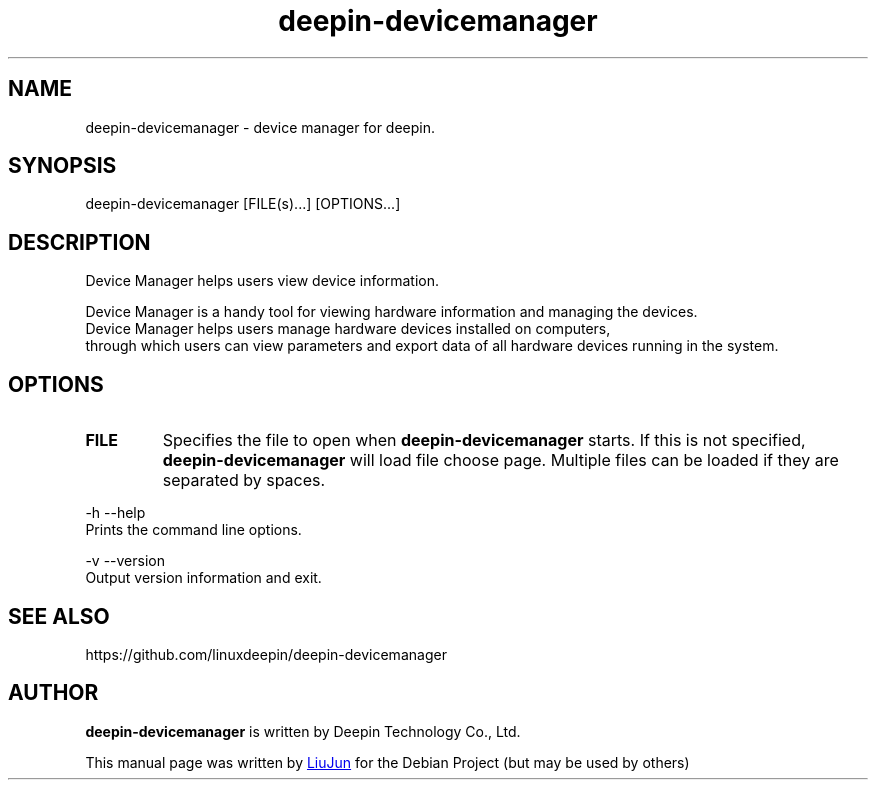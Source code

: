 .\"                                      Hey, EMACS: -*- nroff -*-
.\" (C) Copyright (C) 2019 ~ 2020 UnionTech Software Technology Co.,Ltd
.\"
.TH "deepin-devicemanager" "1" "2021-3-11" "Deepin"
.\" Please adjust this date whenever revising the manpage.
.\"
.\" Some roff macros, for reference:
.\" .nh        disable hyphenation
.\" .hy        enable hyphenation
.\" .ad l      left justify
.\" .ad b      justify to both left and right margins
.\" .nf        disable filling
.\" .fi        enable filling
.\" .br        insert line break
.\" .sp <n>    insert n+1 empty lines
.\" for manpage-specific macros, see man(7)
.SH NAME
deepin-devicemanager \- device manager for deepin.
.SH SYNOPSIS
deepin-devicemanager [FILE(s)...] [OPTIONS...]
.SH DESCRIPTION
Device Manager helps users view device information.
.PP
Device Manager is a handy tool for viewing hardware information and managing the devices.
 Device Manager helps users manage hardware devices installed on computers,
 through which users can view parameters and export data of all hardware devices running in the system.
.SH OPTIONS
.TP
\fBFILE\fR
Specifies the file to open when
.B deepin-devicemanager
starts. If this is not specified,
.B deepin-devicemanager
will load file choose page. Multiple files can be loaded if they are
separated by spaces.
.PP
-h  --help 
       Prints the command line options.
.PP
-v  --version
       Output version information and exit.
.PP

.SH SEE ALSO
https://github.com/linuxdeepin/deepin-devicemanager
.SH AUTHOR
.PP
.B deepin-devicemanager
is written by Deepin Technology Co., Ltd.
.PP
This manual page was written by
.MT liujuna@\:uniontech.com
LiuJun
.ME
for the Debian Project (but may be used by others)
